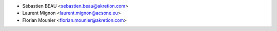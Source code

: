 * Sébastien BEAU <sebastien.beau@akretion.com>
* Laurent Mignon <laurent.mignon@acsone.eu>
* Florian Mounier <florian.mounier@akretion.com>
